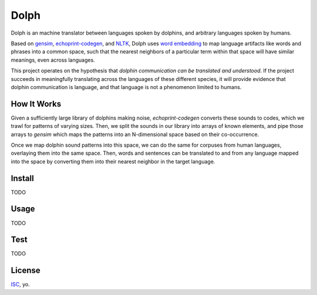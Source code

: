 Dolph
=====

Dolph is an machine translator between languages spoken by dolphins, and
arbitrary languages spoken by humans.

Based on `gensim`_, `echoprint-codegen`_, and `NLTK`_, Dolph uses `word
embedding`_ to map language artifacts like words and phrases into a
common space, such that the nearest neighbors of a particular term
within that space will have similar meanings, even across languages.

This project operates on the hypothesis that *dolphin communication can
be translated and understood*. If the project succeeds in meaningfully
translating across the languages of these different species, it will
provide evidence that dolphin communication is language, and that
language is not a phenomenon limited to humans.

How It Works
------------

Given a sufficiently large library of dolphins making noise, `echoprint-codegen` converts these sounds to codes, which we trawl for patterns of varying sizes. Then, we split the sounds in our library into arrays of known elements, and pipe those arrays to `gensim` which maps the patterns into an N-dimensional space based on their co-occurrence.

Once we map dolphin sound patterns into this space, we can do the same for corpuses from human languages, overlaying them into the same space. Then, words and sentences can be translated to and from any language mapped into the space by converting them into their nearest neighbor in the target language.

Install
-------

TODO

Usage
------

TODO

Test
----

TODO

License
-------

`ISC`_, yo.

.. _gensim: https://radimrehurek.com/gensim/
.. _echoprint-codegen: https://github.com/echonest/echoprint-codegen
.. _NLTK: http://www.nltk.org/
.. _word embedding: https://en.wikipedia.org/wiki/Word_embedding
.. _ISC: http://opensource.org/licenses/ISC
